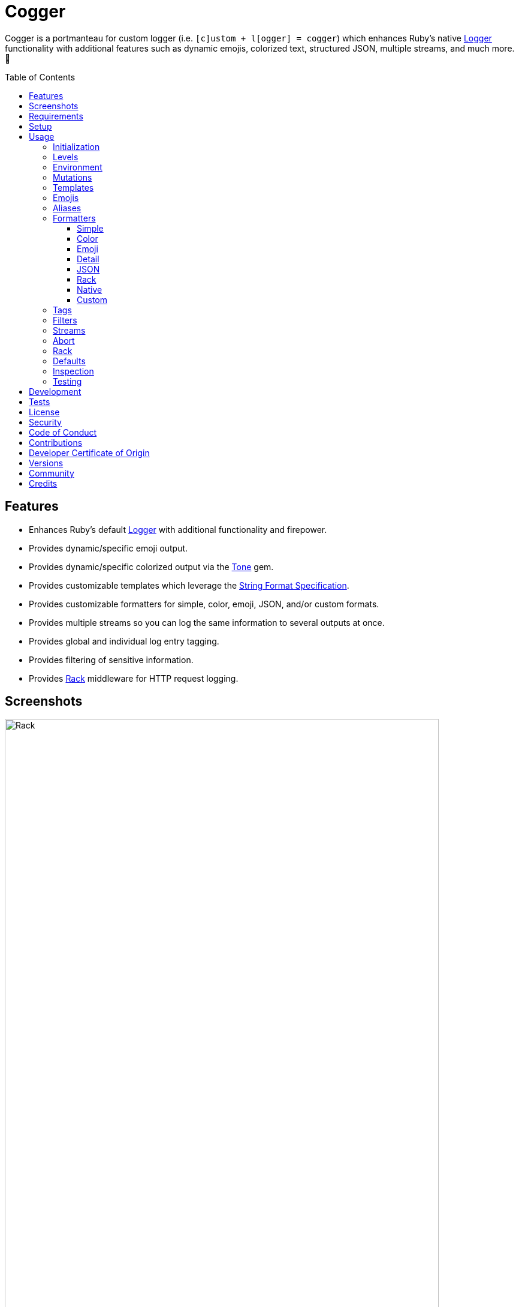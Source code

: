 :toc: macro
:toclevels: 5
:figure-caption!:

:format_link: link:https://ruby-doc.org/3.2.2/format_specifications_rdoc.html[String Format Specification]
:logger_link: link:https://rubyapi.org/o/s?q=Logger[Logger]
:pattern_matching_link: link:https://alchemists.io/articles/ruby_pattern_matching[pattern matching]
:rack_link: link:https://github.com/rack/rack[Rack]
:tone_link: link:https://alchemists.io/projects/tone[Tone]

= Cogger

Cogger is a portmanteau for custom logger (i.e. `[c]ustom + l[ogger] = cogger`) which enhances Ruby's native {logger_link} functionality with additional features such as dynamic emojis, colorized text, structured JSON, multiple streams, and much more. 🚀

toc::[]

== Features

* Enhances Ruby's default {logger_link} with additional functionality and firepower.
* Provides dynamic/specific emoji output.
* Provides dynamic/specific colorized output via the {tone_link} gem.
* Provides customizable templates which leverage the {format_link}.
* Provides customizable formatters for simple, color, emoji, JSON, and/or custom formats.
* Provides multiple streams so you can log the same information to several outputs at once.
* Provides global and individual log entry tagging.
* Provides filtering of sensitive information.
* Provides {rack_link} middleware for HTTP request logging.

== Screenshots

image::https://alchemists.io/images/projects/cogger/screenshots/demo.png[Rack,width=724,height=1118]

== Requirements

. link:https://www.ruby-lang.org[Ruby].

== Setup

To install _with_ security, run:

[source,bash]
----
# 💡 Skip this line if you already have the public certificate installed.
gem cert --add <(curl --compressed --location https://alchemists.io/gems.pem)
gem install cogger --trust-policy HighSecurity
----

To install _without_ security, run:

[source,bash]
----
gem install cogger
----

You can also add the gem directly to your project:

[source,bash]
----
bundle add cogger
----

Once the gem is installed, you only need to require it:

[source,ruby]
----
require "cogger"
----

== Usage

All behavior is provided by creating an instance of `Cogger`. Example:

[source,ruby]
----
logger = Cogger.new
logger.info "Demo" # 🟢 [console] Demo
----

If you set your logging level to `debug`, you can walk through each level:

[source,ruby]
----
logger = Cogger.new level: :debug

# Without blocks.
logger.debug "Demo"                  # 🔎 [console] Demo
logger.info "Demo"                   # 🟢 [console] Demo
logger.warn "Demo"                   # ⚠️ [console] Demo
logger.error "Demo"                  # 🛑 [console] Demo
logger.fatal "Demo"                  # 🔥 [console] Demo
logger.unknown "Demo"                # ⚫️ [console] Demo
logger.any "Demo"                    # ⚫️ [console] Demo
logger.add Logger::INFO, "Demo"      # 🟢 [console] Demo

# With blocks.
logger.debug { "Demo" }              # 🔎 [console] Demo
logger.info { "Demo" }               # 🟢 [console] Demo
logger.warn { "Demo" }               # ⚠️ [console] Demo
logger.error { "Demo" }              # 🛑 [console] Demo
logger.fatal { "Demo" }              # 🔥 [console] Demo
logger.unknown { "Demo" }            # ⚫️ [console] Demo
logger.any { "Demo" }                # ⚫️ [console] Demo
logger.add(Logger::INFO) { "Demo" }  # 🟢 [console] Demo
----

The `[console]`, in the above output, is the program ID which, in this case, is the ID of this gem's IRB console.

=== Initialization

When creating a new logger, you can configure behavior via the following attributes:

* `id`: The program/process ID which shows up in the logs as your `id`. Default: `$PROGRAM_NAME`. For example, if run within a `demo.rb` script, the `id` would be `"demo"`,
* `io`: The input/output stream. This can be `STDOUT/$stdout`, a file/path, or `nil`. Default: `$stdout`.
* `level`: The log level you want to log at. Can be `:debug`, `:info`, `:warn`, `:error`, `:fatal`, or `:unknown`. Default: `:info`.
* `formatter`: The formatter to use for formatting your log output. Default: `Cogger::Formatter::Color`. See the _Formatters_ section for more info.
* `tags`: Global tagging for _every_ log entry which _must_ be an array of objects you wish to use for tagging purposes.
* `mode`: The binary mode which determines if your logs should be written in binary mode or not. Can be `true` or `false` and is identical to the `binmode` functionality found in the {logger_link} class. Default: `false`.
* `age`: The rotation age of your log. This only applies when logging to a file. This is equivalent to the `shift_age` as found with the {logger_link} class. Default: `0`.
* `size`: The rotation size of your log. This only applies when logging to a file. This is equivalent to the `shift_size` as found with the {logger_link} class. Default: `1,048,576` (i.e. 1 MB).
* `suffix`: The rotation suffix. This only applies when logging to a file. This is equivalent to the `shift_period_suffix` as found with the {logger_link} class and is used when creating new rotation files. Default: `%Y-%m-%d`.

Given the above description, here's how'd you create a new logger instance with all attributes:

[source,ruby]
----
# Default
logger = Cogger.new

# Custom
logger = Cogger.new id: :demo,
                    io: "demo.log",
                    level: :debug,
                    formatter: :json,
                    tags: %w[DEMO DB],
                    mode: false,
                    age: 5,
                    size: 1_000,
                    suffix: "%Y"
----

=== Levels

Supported levels can be obtained via `Cogger::LEVELS`. Example:

[source,ruby]
----
Cogger::LEVELS
# ["debug", "info", "warn", "error", "fatal", "unknown"]
----

=== Environment

You can use your environment to define the desired default log level. The default log level is: `"info"`. Although, you can set the log level to any of the following:

[source,bash]
----
export LOG_LEVEL=debug
export LOG_LEVEL=info
export LOG_LEVEL=warn
export LOG_LEVEL=error
export LOG_LEVEL=fatal
export LOG_LEVEL=unknown
----

While downcase is preferred for the log level, you can use upcased values as well. If the `LOG_LEVEL` environment variable is not set, `Cogger` will fall back to `"info"` unless overwritten during initialization. Example: `Cogger.new level: :debug`. Otherwise, an invalid log level will result in an `ArgumentError`.

=== Mutations

Each instance can be mutated using the following messages:

[source,ruby]
----
logger = Cogger.new io: StringIO.new

logger.close                                       # nil
logger.reopen                                      # Logger
logger.debug!                                      # 0
logger.info!                                       # 1
logger.warn!                                       # 2
logger.error!                                      # 3
logger.fatal!                                      # 4
logger.formatter = Cogger::Formatters::Simple.new  # Cogger::Formatters::Simple
logger.level = Logger::WARN                        # 2
----

Please see the {logger_link} documentation for more information.

=== Templates

Templates are used by all formatters and adhere to the {format_link} as used by `Kernel#format`. All specifiers, flags, width, and precision are supported except for the following restrictions:

- Use of _reference by name_ is required which means `%<demo>s` is allowed but `%{demo}` is not. This is because _reference by name_ is required for regular expressions and/or {pattern_matching_link}.
- Use of the `n$` flag is prohibited because it's not compatible with the above.

In addition to the above, the {format_link} is further enhanced with the use of _universal_ and _individual_ directives which are primarily used by the _color_ formatter but can prove useful for other formatters. Example:

[source,ruby]
----
# Universal: Dynamic (color is determined by level).
"<dynamic>%<level>s %<at>s %<id>s %<message>s</dynamic>"

# Universal: Specific (uses the green color only).
"<green>%<level>s %<at>s %<id>s %<message>s</green>"

# Individual: Dynamic (color is determined by level).
"%<level:dynamic>s %<at:dynamic>s %<id:dynamic>s %<message:dynamic>s"

# Individual: Specific (uses a rainbow of colors).
"%<level:purple>s %<at:yellow>s %<id:cyan>s %<message:green>s"
----

Here's a detailed breakdown of the above:

* *Universal*: Applies color universally to the _entire_ template and requires you to:
** Wrap your entire template in a  and start (`<dynamic>`) and end tag (`</dynamic>`) which works much like an HTML tag in this context.
** Your tag names must either be dynamic based on log level: `<dynamic></dynamic>`, a specific color: `<green></green>`, or an alias (example: `<your_alias></your_alias>`) as supported by the {tone_link} gem.
* *Individual*: Individual templates allow you to apply color to _specific_ attributes and require you to:
** Format your attributes as `%<attribute:directive>s`. The colon delimiter is required to separate your attribute for your color choice.
** The color value (what follows after the colon) can be `dynamic`, any color (example: `green`), or an alias (i.e. `your_alias`) as supported by the {tone_link} gem.

In addition to the general categorization of universal and individual tags, each support the following directives:

* *Dynamic*: A dynamic directive means color will be determined by log level only. This means if info level is used, the associated color (alias) for info will be applied. Same goes for warn, error, etc.
* *Specific*: A specific directive means the color you use will be applied without any further processing regardless of log level. This gives you the ability to customize your colors further in situations where dynamic coloring isn't enough.

At this point, you might have gathered that there are specific keys you can use for the log event metadata in your template and everything else is up to you. This stems from the fact that {logger_link} entries always have the following metadata:

* `id`: The program/process ID you created your logger with (i.e. `Cogger.new id: :demo`).
* `level`: The level at which you messaged your logger (i.e. `logger.info`).
* `at`: The date/time as which your log event was created.

This also means if you pass in these same keys as a log event (example: `logger.info id: :bad, at: Time.now, level: :bogus`) they will be ignored.

The last key (or keys) is customizable to your needs and is known as the log event message. The only special key is the `tags` key which will be explained later. Here a couple of examples to illustrate:

[source,ruby]
----
# Available as "%<message>s" in your template.
logger.info "demo"

# Available as "%<message>s" in your template.
logger.info message: "demo"

# Available as "%<verb>s" and "%<path>s" in your template.
logger.info verb: "GET", path: "/"`
----

💡 In situations where a message hash is logged but the keys of that hash don't match the keys in the template, then an empty message will be logged. This applies to all formatters except the JSON formatter which will log any key/value that doesn't have a `nil` value.

=== Emojis

In addition to coloring to your log output, you can add emojis as well. Here are the defaults:

[source,ruby]
----
Cogger.emojis

# {
#   :debug => "🔎",
#    :info => "🟢",
#    :warn => "⚠️",
#   :error => "🛑",
#   :fatal => "🔥",
#     :any => "⚫️"
# }
----

The `:emoji` formatter is the default formatter which provides dynamic rendering of emojis based on log level. Example:

[source,ruby]
----
logger = Cogger.new
logger.info "Demo"

# 🟢 [console] Demo
----

To add one or more emojis, you can chain messages together when registering them:

[source,ruby]
----
Cogger.add_emoji(:tada, "🎉")
      .add_emoji :favorite, "❇️"
----

If you always want to use the _same_ emoji, you could use the emoji formatter with a specific template:

[source,ruby]
----
logger = Cogger.new formatter: Cogger::Formatters::Emoji.new("%<emoji:tada>s %<message:dynamic>s")

logger.info "Demo"
logger.warn "Demo"

# 🎉 Demo
# 🎉 Demo
----

As you can see, using a specific and non-dynamic emoji will _always_ display regardless of the current log level.

=== Aliases

Aliases are specific to the {tone_link} gem which allows you _alias_ specific colors/styles via a new name. Here's how you can use them:

[source,ruby]
----
Cogger.add_alias :haze, :bold, :white, :on_purple
Cogger.aliases
----

The above would add a `:haze` alias which consists of bold white text on a purple background. Once added, you'd then be able to view a list of all default and custom aliases. You can also override an existing alias if you'd like something else.

Aliases are a powerful way to customize your colors and use short syntax in your templates. Building upon the alias, added above, you'd be able to use it in your templates as follows:

[source,ruby]
----
# Universal
"<haze>%<message></haze>"

# Individual
"%<message:haze>"
----

💡 These aliases are used by the color and emoji formatters but check out the {tone_link} documentation and _Formatters_ section below for further examples.

=== Formatters

Multiple formatters are provided for you which can be further customized as needed. Here's what is provided by default:

[source,ruby]
----
Cogger.formatters

# {
#    :color => [
#     Cogger::Formatters::Color < Object,
#     nil
#   ],
#   :detail => [
#     Cogger::Formatters::Simple < Object,
#     "[%<id>s] [%<level>s] [%<at>s] %<message>s"
#   ],
#    :emoji => [
#     Cogger::Formatters::Emoji < Cogger::Formatters::Color,
#     nil
#   ],
#     :json => [
#     Cogger::Formatters::JSON < Object,
#     nil
#   ],
#   :simple => [
#     Cogger::Formatters::Simple < Object,
#     nil
#   ],
#     :rack => [
#     Cogger::Formatters::Simple < Object,
#     "[%<id>s] [%<level>s] [%<at>s] %<verb>s %<status>s %<duration>s %<ip>s %<path>s %<length>s # %<params>s"
#   ]
# }
----

You can add a formatter by providing a key, class, and _optional_ template. If a template isn't supplied, then the formatter's default template will be used instead (more on that shortly). Example:

[source,ruby]
----
# Registration

Cogger.add_formatter :basic, Cogger::Formatters::Simple, "%<level>s %<message>s"

# Usage

Cogger.get_formatter :basic
# [Cogger::Formatters::Simple, "%<level>s %<message>s"]

Cogger.get_formatter :bogus
# Unregistered formatter: bogus. (KeyError)
----

Symbols or strings can be used interchangeably when adding/getting formatters. As mentioned above, a template doesn't have to be supplied if you want to use the formatter's default template which can be inspected as follows:

[source,ruby]
----
Cogger::Formatters::Color::TEMPLATE
# "<dynamic>[</dynamic>%<id:dynamic>s<dynamic>]</dynamic> %<message:dynamic>s"

Cogger::Formatters::Emoji::TEMPLATE
# "%<emoji:dynamic>s <dynamic>[</dynamic>%<id:dynamic>s<dynamic>]</dynamic> %<message:dynamic>s"

Cogger::Formatters::JSON::TEMPLATE
# nil

Cogger::Formatters::Simple::TEMPLATE
# "[%<id>s] %<message>s"
----

💡 When you find yourself customizing any of the default formatters, you can reduce typing by adding your custom configuration to the registry and then referring to it via it's associated key when initializing a new logger.

==== Simple

The simple formatter is a bare bones formatter that uses no color information, doesn't support the universal/dynamic template syntax, and only supports the {format_link} as mentioned in the _Templates_ section earlier. Example:

[source,ruby]
----
logger = Cogger.new formatter: :simple
----

This formatter can be used via the following template variations:

[source,ruby]
----
logger = Cogger.new formatter: :detail
logger = Cogger.new formatter: :rack
----

ℹ️ Any leading or trailing whitespace is automatically removed after the template has been formatted in order to account for template attributes that might be `nil` or empty strings so you don't have visual indentation in your output.

==== Color

The color formatter allows you to have color coded logs and can be configured as follows:

[source,ruby]
----
logger = Cogger.new formatter: :color
----

Please refer back to the _Templates_ section on how to customize this formatter with more sophisticated templates. In addition to template customization, you can customize your color aliases as well. Default colors are provided by {tone_link} which are _aliased_ by log level:

[source,ruby]
----
Cogger.aliases

{
  debug: [:white],
  info: [:green],
  warn: [:yellow],
  error: [:red],
  fatal: %i[bold white on_red],
  any: [dim bright_white]
}
----

This allows a color -- or combination of color styles (i.e. foreground + background) -- to be dynamically applied based on log level. You can add additional aliases via:

[source,ruby]
----
Cogger.add_alias :mystery, :white, :on_purple
----

Once an alias is added, it can be immediately applied via the template of your formatter. Example:

[source,ruby]
----
# Applies the `mystery` alias universally to your template.
logger = Cogger.new formatter: Cogger::Formatters::Color.new("<mystery>%<message>s</mystery>")
----

ℹ️ Much like the simple formatter, any leading or trailing whitespace is automatically removed after the template has been formatted.

==== Emoji

The emoji formatter is enabled by default and is the equivalent of initializing with either of the following:

[source,ruby]
----
logger = Cogger.new
logger = Cogger.new formatter: :emoji
logger = Cogger.new formatter: Cogger::Formatters::Emoji.new
----

All of the above examples are identical so you can see how different formatters can be used and customized further. The default emojis are registered as follows:

[source,ruby]
----
Cogger.emojis

# {
#   :debug => "🔎",
#    :info => "🟢",
#    :warn => "⚠️",
#   :error => "🛑",
#   :fatal => "🔥",
#     :any => "⚫️"
# }
----

This allows an emoji to be dynamically applied based on log level. You can add or modify aliases as follows:

[source,ruby]
----
Cogger.add_emoji :warn, "🟡"
----

Once an alias is added/updated, it can be immediately applied via the template of your formatter. Example:

[source,ruby]
----
logger = Cogger.new
logger.warn "Demo"
# 🟡 [console] Demo
----

ℹ️ Much like the simple and color formatters, any leading or trailing whitespace is automatically removed after the template has been formatted.

==== Detail

This formatter is the _Simple_ formatter with a different template and can be configured as follows:

[source,ruby]
----
logger = Cogger.new formatter: :detail
----

==== JSON

This formatter is similar in behavior to the _simple_ formatter except that date/time defaults to UTC, is formatted according to link:https://datatracker.ietf.org/doc/html/rfc3339[RFC 3339] using millisecond precision, and the template allows you to _order_ the layout of your keys. All other template information is ignored, only the order of your template keys matters. Example:

*Default Order*

[source,ruby]
----
logger = Cogger.new formatter: :json

logger.info verb: "GET", path: "/"
# {"id":"console","level":"INFO","at":"2023-12-10T18:42:32.844+00:00","verb":"GET","path":"/"}
----

*Custom Order*

[source,ruby]
----
logger = Cogger.new formatter: Cogger::Formatters::JSON.new("%<level>s %<verb>s")

logger.info verb: "GET", path: "/"
# {"level":"INFO","verb":"GET","id":"console","at":"2023-12-10T18:43:03.805+00:00","path":"/"}
----

Your template can be a full or partial match of keys. If no keys match what is defined in the template, then the original order of the keys will be used instead.

You can always supply a message as your first argument -- or specify it by using the `:message` key -- but is removed if not supplied which is why the above doesn't print a message in the output. To illustrate, the following are equivalent:

[source,ruby]
----
logger = Cogger.new formatter: :json

logger.info "Demo"
# {"id":"console","level":"INFO","at":"2023-12-10T18:43:42.029+00:00","message":"Demo"}

logger.info message: "Demo"
# {"id":"console","level":"INFO","at":"2023-12-10T18:44:14.568+00:00","message":"Demo"}
----

When tags are provided, the `:tags` key will appear in the output depending on whether you are using _single tags_. If hash tags are used, they'll show up as additional attributes in the output. Here's an example where a mix of single and hash keys are used:

[source,ruby]
----
logger = Cogger.new formatter: :json

logger.info "Demo", tags: ["WEB", "PRIMARY", {service: :api, demo: true}]
# {
#   "id":"console",
#   "level":"INFO",
#   "at":"2023-12-10T18:44:32.723+00:00",
#   "message":"Demo",
#   "tags":["WEB",
#   "PRIMARY"],
#   "service":"api",
#   "demo":true
# }
----

Notice, with the above, that the single tags of `WEB` and `PRIMARY` show up in the `tags` array while the `:service` and `:demo` keys show up at the top level of the hash. Since the `:tags`, `:service`, `:demo` keys are normal keys, like any key in your JSON output, this means you can use a custom template to arrange the order of these keys if you don't like the default.

==== Rack

This formatter is the _Simple_ formatter with a different template and can be configured as follows:

[source,ruby]
----
logger = Cogger.new formatter: :rack
----

==== Native

Should you wish to use the native formatter as provided by original/native {logger_link}, it will work but not in the manner you might expect. Example:

[source,ruby]
----
require "logger"

logger = Cogger.new formatter: Logger::Formatter.new
logger.info "Demo"

# I, [2023-10-15T14:32:55.061777 #72801]  INFO -- console: #<data Cogger::Entry id="console", level=:info, at=2023-10-15 14:32:55.061734 -0600, message="Demo", tags=[], payload={}>
----

While the above doesn't cause an error, you only get a dump of the `Cogger::Entry` which is not what you want. To replicate native {logger_link} functionality, you can do use the simple formatter as follows to produce the rough equivalent:

[source,ruby]
----
formatter = Cogger::Formatters::Simple.new(
  "%<level>s, [%<at>s]  %<level>s -- %<id>s: %<message>s"
)
logger = Cogger.new(formatter:)
logger.info "Demo"

# INFO, [2023-10-15 15:07:13 -0600]  INFO -- console: Demo
----

==== Custom

Should none of the built-in formatters be to your liking, you can implement, use, and/or register a custom formatter as well. The most minimum, bare bones, skeleton would be:

[source,ruby]
----
class MyFormatter
  TEMPLATE = "%<message>s"

  def initialize template = TEMPLATE, sanitizer: Kit::Sanitizer.new
    @template = template
    @sanitizer = sanitizer
  end

  def call(*input) = "#{format template, sanitizer.call(*input)}\n"

  private

  attr_reader :template, :sanitizer
end
----

There is no restriction on what dependency you might want to initialize your custom formatter with but -- as a bare minimum -- you'll want to provide a default template and inject the sanitizer which sanitizes the raw input into a `Cogger::Entry` object you can interact with in your implementation. The only other requirement is that you must implement `#call` which takes a log entry which is an array of positional arguments (i.e. `level`, `at`, `id`, `entry`) and answers back a formatted string. If you need more examples you can look at any of the formatters provided within this gem.

=== Tags

Tags allow you to tag your messages at both a global and local (i.e. per message) level. For example, here's a single global tag:

[source,ruby]
----
logger = Cogger.new tags: %w[WEB]
logger.info "Demo"

# 🟢 [console] [WEB] Demo
----

You can use multiple tags as well:

[source,ruby]
----
logger = Cogger.new tags: %w[WEB EXAMPLE]
logger.info "Demo"

# 🟢 [console] [WEB] [EXAMPLE] Demo
----

You are not limited to string-based tags. Any object will work:

[source,ruby]
----
logger = Cogger.new tags: ["ONE", :two, 3, {four: "FOUR"}, proc { "FIVE" }]
logger.info "Demo"

# 🟢 [console] [ONE] [two] [3] [FIVE] [four=FOUR] Demo
----

With the above, we have string, symbol, integer, hash, and proc tags. With hashes, you'll always get a the key/value pair formatted as: `key=value`. Procs/lambdas allow you to lazy evaluate your tag at time of logging which provides a powerful way to acquire the current process ID, thread ID, and so forth.

In addition to global tags, you can use local tags per log message. Example:

[source,ruby]
----
logger = Cogger.new
logger.info "Demo", tags: ["ONE", :two, 3, {four: "FOUR"}, proc { "FIVE" }]

# 🟢 [console] [ONE] [two] [3] [FIVE] [four=FOUR] Demo
----

You can also combine global and local tags:

[source,ruby]
----
logger = Cogger.new tags: ["ONE", :two]
logger.info "Demo", tags: [3, proc { "FOUR" }]

# 🟢 [console] [ONE] [two] [3] [FOUR] Demo
----

As you can see, tags are highly versatile. That said, the following guidelines are worth consideration when using them:

* Prefer uppercase tag names to make them visually stand out.
* Prefer short names, ideally 1-4 characters since long tags defeat the purpose of brevity.
* Prefer consistent tag names by using tags that are not synonymous or ambiguous.
* Prefer using tags by feature rather than things like environments. Examples: API, DB, MAILER.
* Prefer the JSON formatter for structured metadata instead of tags. Logging JSON formatted messages with tags will work but sticking with a traditional hash, instead of tags, will probably serve you better.

=== Filters

Filters allow you to mask sensitive information you don't want showing up in your logs. The default is an empty set:

[source,ruby]
----
Cogger.filters  # #<Set: {}>
----

To add filters, use:

[source,ruby]
----
Cogger.add_filter(:login)
      .add_filter "email"

Cogger.filters  # #<Set: {:login, :email}>
----

Symbols and strings can be used interchangeably but are stored as symbols since symbols are used when filtering log entries. Once your filters are in place, you can immediately see their effects:

[source,ruby]
----
Cogger.add_filter :password
logger = Cogger.new formatter: :json
logger.info login: "jayne", password: "secret"

# {
#   "id":"console",
#   "level":"INFO",
#   "at":"2023-10-18 19:21:40 -0600",
#   "login":"jayne",
#   "password":"[FILTERED]"
# }
----

=== Streams

You can add multiple log streams (outputs) by using:

[source,ruby]
----
logger = Cogger.new
               .add_stream(io: "tmp/demo.log")
               .add_stream(io: nil)

logger.info "Demo."
----

The above would log the `"Demo."` message to `$stdout` -- the default stream -- to the `tmp/demo.log` file, and to `/dev/null`. All attributes used to construct your default logger apply to all additional streams unless customized further. This means any custom template/formatter can be applied to your streams. Example:

[source,ruby]
----
logger = Cogger.new.add_stream(io: "tmp/demo.log", formatter: :json)
logger.info "Demo."
----

In this situation, you'd get colorized output to `$stdout` and JSON output to the `tmp/demo.log` file.

There is a lot you can do with streams. For example, if you wanted to experiment with the same message formatted by multiple formatters, you could add a stream per format. Example:

[source,ruby]
----
logger = Cogger.new
               .add_stream(formatter: :color)
               .add_stream(formatter: :detail)
               .add_stream(formatter: :json)
               .add_stream(formatter: :simple)

logger.info "Demo"

# 🟢 [console] Demo
# [console] Demo
# [console] [INFO] [2024-06-16 15:09:38 -0600] Demo
# {"id":"console","level":"INFO","at":"2024-06-16T21:09:38.896+00:00","message":"Demo"}
# [console] Demo
----

=== Abort

Aborting a program is mostly syntax sugar for Command Line Interfaces (CLIs) which aids in situations where you need to log an error message _and_ exit the program at the same time with an exit code of `1` (similar to how `Kernel#abort` behaves). This allows your CLI to log an error and ensure the exit status is correct when displaying status, piping commands together, etc. All of the arguments, when messaging `#error` directly, are the same. Here's how it works:

[source,ruby]
----
logger = Cogger.new

logger.abort "Danger!"
# 🛑 [console] Danger!
# Exits with status code: 1.

logger.abort { "Danger!" }
# 🛑 [console] Danger!
# Exits with status code: 1.

logger.abort message: "Danger!"
# 🛑 [console] Danger!
# Exits with status code: 1.
----

You can use `#abort` without a message which will not log anything and immediately exit:

[source,ruby]
----
logger.abort
# Logs no message and exits with status code: 1.
----

This is _not recommended_ since using `Kernel#exit` directly is more performant.

=== Rack

{rack_link} is _implicitly_ supported which means your middleware _must be_ Rack-based and _must require_ the Rack gem since `Cogger::Rack::Logger` doesn't _explicitly_ require Rack by default. If these requirements are met then, to add HTTP request logging, you only need to use it. Example:

[source,ruby]
----
use Rails::Rack::Logger
----

Like any other {rack_link} middleware, `Rails::Rack::Logger` is initialized with your current application along with any custom options. Example:

[source,ruby]
----
middleware = Cogger::Rack::Logger.new application
middleware.call environment
----

The following defaults are supported:

[source,ruby]
----
Cogger::Rack::Logger::DEFAULTS

# {
#   logger: Cogger.new(formatter: :json),
#   timer: Cogger::Time::Span.new,
#   :key_map => {
#       :verb => "REQUEST_METHOD",
#         :ip => "REMOTE_ADDR",
#       :path => "PATH_INFO",
#     :params => "QUERY_STRING",
#     :length => "CONTENT_LENGTH"
#   }
# }
----

The defaults can be customized. Example:

[source,]
----
Cogger::Rack::Logger.new application, {logger: Cogger.new}
----

In the above example, we see `Cogger.new` overrides the default `Cogger.new(formatter: :json)`. In practice, you'll want to customize the logger and key map. Here's how each default is configured to be used:

* `logger`: Defaults to JSON formatted logging but you'll want to pass in the same logger as globally configured for your application in order to reduce duplication and save on memory.
* `timer`: The timer calculates the total duration of the request and defaults to nanosecond precision but you can swap this out with your own timer if desired. When providing your own timer, the only requirement is that the timer respond to the `#call` message with a block.
* `key_map`: The key map is used to map the HTTP Headers to keys (i.e. tags) used in the log output. You can use the existing key map, provide your own, or use a hybrid.

Once this middleware is configured and used within your application, you'll start seeing the following kinds of log entries (depending on your specific settings and tags used):

[source,json]
----
{
  "id":"demo",
  "level":"INFO",
  "at":"2023-12-10T22:37:06.341+00:00",
  "verb":"GET",
  "ip":"127.0.0.1",
  "path":"/dashboard",
  "status":200,
  "duration":83,
  "unit":"ms"
}
----

*Rails*

To build upon the above -- and if using the Rails framework -- you could configure your application as follows:

[source,ruby]
----
# demo/config/application.rb
module Demo
  class Application < Rails::Application
    config.logger = Cogger.new id: :demo, formatter: :json,
    config.middleware.swap Rails::Rack::Logger, Cogger::Rack::Logger, {logger: config.logger}
  end
end
----

The above defines `Cogger` as the default logger for the entire application, ensures `Cogger::Rack::Logger` is configured to use it and swaps itself with the default `Rails::Rack::Logger` so you don't have two pieces of middleware logging the same HTTP requests.

Alternatively, you could use a more advanced configuration with even more detailed logging:

[source,ruby]
----
# demo/config/application.rb
module Demo
  class Application < Rails::Application
    config.version = ENV.fetch "PROJECT_VERSION"

    config.logger = Cogger.new id: :demo,
                               formatter: :json,
                               tags: [
                                 proc { {pid: Process.pid, thread: Thread.current.object_id} },
                                 {team: "acme", version: config.version}
                               ]

    unless Rails.env.test?
      config.middleware.swap Rails::Rack::Logger, Cogger::Rack::Logger, {logger: config.logger}
    end
  end
end
----

The above does the following:

* Fetches the project version from the environment and then logs the version as a tag.
* PID and thread information are dynamically calculated at runtime, via the proc, as tags too.
* Team information is also captured as a tag.
* The middleware is only configured for use in any environment other than the test environment.

You could also add the following to your Development and Test environments so you capture all logs in a log file:

[source,ruby]
----
# Add this to your development and/or test environment configuration.
config.logger = Cogger.new io: Rails.root.join("log/#{Rails.env}.log")
----

=== Defaults

Should you ever need quick access to the defaults, you can use:

[source,ruby]
----
Cogger.defaults
----

This is primarily meant for display/inspection purposes, though.

=== Inspection

Each instance can be inspected via the `#inspect` message:

[source,ruby]
----
logger = Cogger.new
logger.inspect

# "#<Cogger::Hub @id=console,
#                @io=IO,
#                @level=1,
#                @formatter=Cogger::Formatters::Emoji,
#                @tags=[],
#                @mode=false,
#                @age=0,
#                @size=1048576,
#                @suffix=\"%Y-%m-%d\",
#                @entry=Cogger::Entry,
#                @logger=Logger>"
----

You can also look at individual attributes:

[source,ruby]
----
logger = Cogger.new

logger.id      # "console"
logger.io      # #<IO:<STDOUT>>
logger.tags    # []
logger.mode    # false
logger.age     # 0
logger.size    # 1048576
logger.suffix  # "%Y-%m-%d"

logger.level      # 1
logger.formatter  # Cogger::Formatters::Emoji
logger.debug?     # false
logger.info?      # true
logger.warn?      # true
logger.error?     # true
logger.fatal?     # true
----

=== Testing

When testing, you might find it convenient to rewind and read from the stream you are writing too (i.e. `IO`, `StringIO`, `File`). For instance, here is an example where I inject the default logger into my `Demo` class and then, for testing purposes, create a new logger to be injected which only logs to `StringIO` so I can buffer and read for test verification:

[source,ruby]
----
class Demo
  def initialize logger: Cogger.new
    @logger = logger
  end

  def call(text) = logger.info { text }

  private

  attr_reader :logger
end

RSpec.describe Demo do
  subject(:demo) { described_class.new logger: }

  let(:logger) { Cogger.new io: StringIO.new }

  describe "#call" do
    it "logs message" do
      demo.call "Test."
      expect(logger.reread).to include("Test.")
    end
  end
end
----

The ability to `#reread` is only available for the default (first) stream and doesn't work with any additional streams that you add to your logger. That said, this does make it easy to test the `Demo` implementation while also keeping your test suite output clean at the same time. 🎉

== Development

To contribute, run:

[source,bash]
----
git clone https://github.com/bkuhlmann/cogger
cd cogger
bin/setup
----

You can also use the IRB console for direct access to all objects:

[source,bash]
----
bin/console
----

Lastly, there is a `bin/demo` script which displays multiple log formats for quick visual reference. This is the same script used to generate the screenshots shown at the top of this document.

== Tests

To test, run:

[source,bash]
----
bin/rake
----

== link:https://alchemists.io/policies/license[License]

== link:https://alchemists.io/policies/security[Security]

== link:https://alchemists.io/policies/code_of_conduct[Code of Conduct]

== link:https://alchemists.io/policies/contributions[Contributions]

== link:https://alchemists.io/policies/developer_certificate_of_origin[Developer Certificate of Origin]

== link:https://alchemists.io/projects/cogger/versions[Versions]

== link:https://alchemists.io/community[Community]

== Credits

* Built with link:https://alchemists.io/projects/gemsmith[Gemsmith].
* Engineered by link:https://alchemists.io/team/brooke_kuhlmann[Brooke Kuhlmann].
